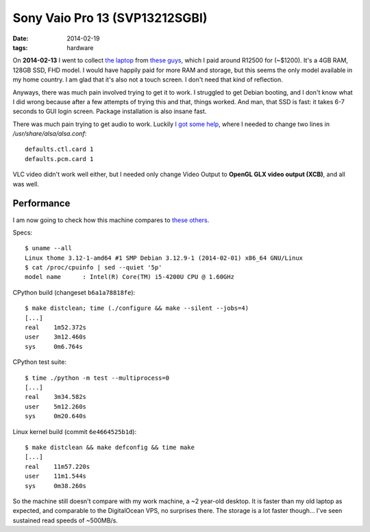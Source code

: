 Sony Vaio Pro 13 (SVP13212SGBI)
===============================

:date: 2014-02-19
:tags: hardware



On **2014-02-13** I went to collect `the laptop`__ from `these
guys`__, which I paid around R12500 for (~$1200). It's a 4GB RAM,
128GB SSD, FHD model. I would have happily paid for more RAM and
storage, but this seems the only model available in my home country. I
am glad that it's also not a touch screen. I don't need that kind of
reflection.

Anyways, there was much pain involved trying to get it to work. I
struggled to get Debian booting, and I don't know what I did wrong
because after a few attempts of trying this and that, things
worked. And man, that SSD is fast: it takes 6-7 seconds to GUI login
screen. Package installation is also insane fast.

There was much pain trying to get audio to work. Luckily `I got some
help`__, where I needed to change two lines in
`/usr/share/alsa/alsa.conf`::

  defaults.ctl.card 1
  defaults.pcm.card 1

VLC video didn't work well either, but I
needed only change Video Output to **OpenGL GLX video output (XCB)**,
and all was well.

Performance
-----------

I am now going to check how this machine compares to `these others`__.

Specs::

  $ uname --all
  Linux thome 3.12-1-amd64 #1 SMP Debian 3.12.9-1 (2014-02-01) x86_64 GNU/Linux
  $ cat /proc/cpuinfo | sed --quiet '5p'
  model name      : Intel(R) Core(TM) i5-4200U CPU @ 1.60GHz

CPython build (changeset ``b6a1a78818fe``)::

  $ make distclean; time (./configure && make --silent --jobs=4)
  [...]
  real    1m52.372s
  user    3m12.460s
  sys     0m6.764s

CPython test suite::

  $ time ./python -m test --multiprocess=0
  [...]
  real    3m34.582s
  user    5m12.260s
  sys     0m20.640s

Linux kernel build (commit ``6e4664525b1d``)::

  $ make distclean && make defconfig && time make
  [...]
  real    11m57.220s
  user    11m1.544s
  sys     0m38.260s


So the machine still doesn't compare with my work machine, a ~2
year-old desktop. It is faster than my old laptop as expected, and
comparable to the DigitalOcean VPS, no surprises there. The storage is
a lot faster though... I've seen sustained read speeds of ~500MB/s.


__ http://www.youtube.com/watch?v=Xq-ZBke68tA
__ http://www.laptopdirect.co.za/Sony-VAIO-SVP-13212SGBI-lp-78188.php
__ https://wiki.archlinux.org/index.php/Sony_Vaio_Pro_SVP-1x21#Sound
__ http://tshepang.net/a-bit-of-benchmarking
